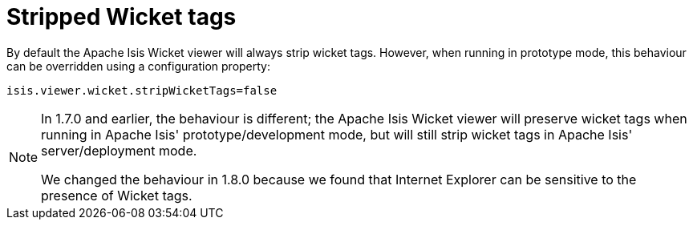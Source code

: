[[_ugvw_configuration-properties_stripped-wicket-tags]]
= Stripped Wicket tags
:Notice: Licensed to the Apache Software Foundation (ASF) under one or more contributor license agreements. See the NOTICE file distributed with this work for additional information regarding copyright ownership. The ASF licenses this file to you under the Apache License, Version 2.0 (the "License"); you may not use this file except in compliance with the License. You may obtain a copy of the License at. http://www.apache.org/licenses/LICENSE-2.0 . Unless required by applicable law or agreed to in writing, software distributed under the License is distributed on an "AS IS" BASIS, WITHOUT WARRANTIES OR  CONDITIONS OF ANY KIND, either express or implied. See the License for the specific language governing permissions and limitations under the License.
:_basedir: ../
:_imagesdir: images/



By default the Apache Isis Wicket viewer will always strip wicket tags. However, when running in prototype mode, this behaviour can be overridden using a configuration property:

[source,ini]
----
isis.viewer.wicket.stripWicketTags=false
----

[NOTE]
====
In 1.7.0 and earlier, the behaviour is different; the Apache Isis Wicket viewer will preserve wicket tags when running in Apache Isis' prototype/development mode, but will still strip wicket tags in Apache Isis' server/deployment mode.

We changed the behaviour in 1.8.0 because we found that Internet Explorer can be sensitive to the presence of Wicket tags.
====





